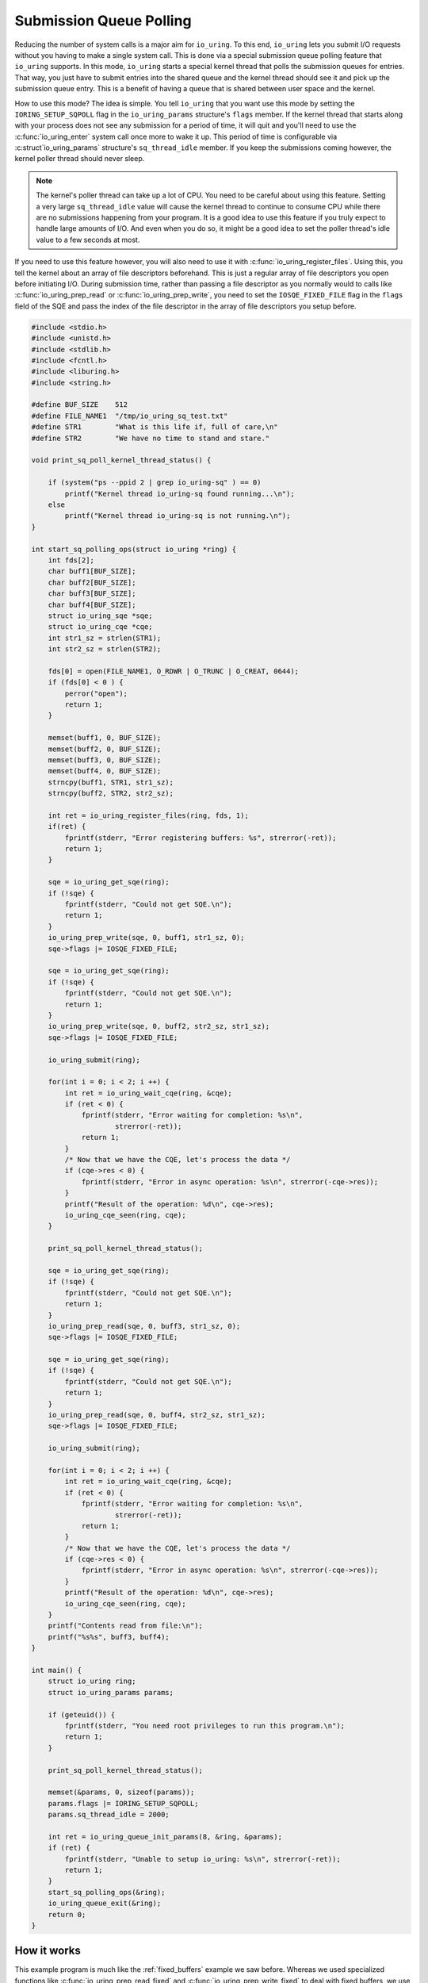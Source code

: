 .. _sq_poll:

Submission Queue Polling
========================

Reducing the number of system calls is a major aim for ``io_uring``. To this end, ``io_uring`` lets you submit I/O requests without you having to make a single system call. This is done via a special submission queue polling feature that ``io_uring`` supports. In this mode, ``io_uring`` starts a special kernel thread that polls the submission queues for entries. That way, you just have to submit entries into the shared queue and the kernel thread should see it and pick up the submission queue entry. This is a benefit of having a queue that is shared between user space and the kernel.

How to use this mode? The idea is simple. You tell ``io_uring`` that you want use this mode by setting the ``IORING_SETUP_SQPOLL`` flag in the ``io_uring_params`` structure's ``flags`` member. If the kernel thread that starts along with your process does not see any submission for a period of time, it will quit and you'll need to use the :c:func:`io_uring_enter` system call once more to wake it up. This period of time is configurable via :c:struct`io_uring_params` structure's ``sq_thread_idle`` member. If you keep the submissions coming however, the kernel poller thread should never sleep.

.. note::

    The kernel's poller thread can take up a lot of CPU. You need to be careful about using this feature. Setting a very large ``sq_thread_idle`` value will cause the kernel thread to continue to consume CPU while there are no submissions happening from your program. It is a good idea to use this feature if you truly expect to handle large amounts of I/O. And even when you do so, it might be a good idea to set the poller thread's idle value to a few seconds at most.

If you need to use this feature however, you will also need to use it with :c:func:`io_uring_register_files`. Using this, you tell the kernel about an array of file descriptors beforehand. This is just a regular array of file descriptors you open before initiating I/O. During submission time, rather than passing a file descriptor as you normally would to calls like :c:func:`io_uring_prep_read` or :c:func:`io_uring_prep_write`, you need to set the ``IOSQE_FIXED_FILE`` flag in the ``flags`` field of the SQE and pass the index of the file descriptor in the array of file descriptors you setup before. 

.. code-block:: c

    #include <stdio.h>
    #include <unistd.h>
    #include <stdlib.h>
    #include <fcntl.h>
    #include <liburing.h>
    #include <string.h>

    #define BUF_SIZE    512
    #define FILE_NAME1  "/tmp/io_uring_sq_test.txt"
    #define STR1        "What is this life if, full of care,\n"
    #define STR2        "We have no time to stand and stare."

    void print_sq_poll_kernel_thread_status() {

        if (system("ps --ppid 2 | grep io_uring-sq" ) == 0)
            printf("Kernel thread io_uring-sq found running...\n");
        else
            printf("Kernel thread io_uring-sq is not running.\n");
    }

    int start_sq_polling_ops(struct io_uring *ring) {
        int fds[2];
        char buff1[BUF_SIZE];
        char buff2[BUF_SIZE];
        char buff3[BUF_SIZE];
        char buff4[BUF_SIZE];
        struct io_uring_sqe *sqe;
        struct io_uring_cqe *cqe;
        int str1_sz = strlen(STR1);
        int str2_sz = strlen(STR2);

        fds[0] = open(FILE_NAME1, O_RDWR | O_TRUNC | O_CREAT, 0644);
        if (fds[0] < 0 ) {
            perror("open");
            return 1;
        }

        memset(buff1, 0, BUF_SIZE);
        memset(buff2, 0, BUF_SIZE);
        memset(buff3, 0, BUF_SIZE);
        memset(buff4, 0, BUF_SIZE);
        strncpy(buff1, STR1, str1_sz);
        strncpy(buff2, STR2, str2_sz);

        int ret = io_uring_register_files(ring, fds, 1);
        if(ret) {
            fprintf(stderr, "Error registering buffers: %s", strerror(-ret));
            return 1;
        }

        sqe = io_uring_get_sqe(ring);
        if (!sqe) {
            fprintf(stderr, "Could not get SQE.\n");
            return 1;
        }
        io_uring_prep_write(sqe, 0, buff1, str1_sz, 0);
        sqe->flags |= IOSQE_FIXED_FILE;

        sqe = io_uring_get_sqe(ring);
        if (!sqe) {
            fprintf(stderr, "Could not get SQE.\n");
            return 1;
        }
        io_uring_prep_write(sqe, 0, buff2, str2_sz, str1_sz);
        sqe->flags |= IOSQE_FIXED_FILE;

        io_uring_submit(ring);

        for(int i = 0; i < 2; i ++) {
            int ret = io_uring_wait_cqe(ring, &cqe);
            if (ret < 0) {
                fprintf(stderr, "Error waiting for completion: %s\n",
                        strerror(-ret));
                return 1;
            }
            /* Now that we have the CQE, let's process the data */
            if (cqe->res < 0) {
                fprintf(stderr, "Error in async operation: %s\n", strerror(-cqe->res));
            }
            printf("Result of the operation: %d\n", cqe->res);
            io_uring_cqe_seen(ring, cqe);
        }

        print_sq_poll_kernel_thread_status();

        sqe = io_uring_get_sqe(ring);
        if (!sqe) {
            fprintf(stderr, "Could not get SQE.\n");
            return 1;
        }
        io_uring_prep_read(sqe, 0, buff3, str1_sz, 0);
        sqe->flags |= IOSQE_FIXED_FILE;

        sqe = io_uring_get_sqe(ring);
        if (!sqe) {
            fprintf(stderr, "Could not get SQE.\n");
            return 1;
        }
        io_uring_prep_read(sqe, 0, buff4, str2_sz, str1_sz);
        sqe->flags |= IOSQE_FIXED_FILE;

        io_uring_submit(ring);

        for(int i = 0; i < 2; i ++) {
            int ret = io_uring_wait_cqe(ring, &cqe);
            if (ret < 0) {
                fprintf(stderr, "Error waiting for completion: %s\n",
                        strerror(-ret));
                return 1;
            }
            /* Now that we have the CQE, let's process the data */
            if (cqe->res < 0) {
                fprintf(stderr, "Error in async operation: %s\n", strerror(-cqe->res));
            }
            printf("Result of the operation: %d\n", cqe->res);
            io_uring_cqe_seen(ring, cqe);
        }
        printf("Contents read from file:\n");
        printf("%s%s", buff3, buff4);
    }

    int main() {
        struct io_uring ring;
        struct io_uring_params params;

        if (geteuid()) {
            fprintf(stderr, "You need root privileges to run this program.\n");
            return 1;
        }

        print_sq_poll_kernel_thread_status();

        memset(&params, 0, sizeof(params));
        params.flags |= IORING_SETUP_SQPOLL;
        params.sq_thread_idle = 2000;

        int ret = io_uring_queue_init_params(8, &ring, &params);
        if (ret) {
            fprintf(stderr, "Unable to setup io_uring: %s\n", strerror(-ret));
            return 1;
        }
        start_sq_polling_ops(&ring);
        io_uring_queue_exit(&ring);
        return 0;
    }

How it works
------------

This example program is much like the :ref:`fixed_buffers` example we saw before. Whereas we used specialized functions like :c:func:`io_uring_prep_read_fixed` and :c:func:`io_uring_prep_write_fixed` to deal with fixed buffers, we use regular functions like :c:func:`io_uring_prep_read`, :c:func:`io_uring_prep_readv`, :c:func:`io_uring_prep_write` or :c:func:`io_uring_prep_writev`. In the SQE that is used the describe the submission however, you set the ``IOSQE_FIXED_FILE`` flag.

When the program starts, before we setup the ``io_uring`` instance, we print the running status of the kernel thread that does the submission queue polling. The name of this thread is ``io_uring-sq``. The function ``print_sq_poll_kernel_thread_status()`` prints this status. Of course, if there is any other process using submission queue polling, you will see that this kernel thread is indeed. running. The parent for all kernel threads is the ``kthreadd`` kernel thread which is started right after ``init``, which famously has a process ID of 1. As a result, ``kthreadd`` has a PID of 2 and we can exploit this fact to filter only kernel threads.

To initialize ``io_uring``, we use the :c:func:`io_uring_queue_init_params` rather than the usual :c:func:`io_uring_queue_init` since this takes a pointer to a :c:struct:`io_uring_params` structure as an argument. It is in that argument that we specify ``IORING_SETUP_SQPOLL`` as part of the ``flags`` field and set ``sq_thread_idle`` to 2000, which is the idle time for the submission queue poller kernel thread. If there are no submissions for these many milliseconds, the thread will exit and an :c:func:`io_uring_enter` system call will need to be made to get it going again.

Since submission queue polling only works in combination with fixed files, we first register the lone file descriptor we want to deal with. If you are dealing with more files, this is where you open and register them with the :c:func:`io_uring_register_files` function. For each submission, you need to set the ``IOSQE_FIXED_FILE`` flag with the :c:func:`io_sqe_set_flags` helper function and provide the index of the open file from the array of registered files rather than the actual file descriptor itself to functions like :c:func:`io_uring_prep_read` or :c:func:`io_uring_prep_write`.

In this example, we have 4 buffers. The first 2 are used by 2 write operations to write a line each into a file. Later, we use the 3rd and 4th buffers with 2 more read operations to read the 2 written lines and print them. After the write operations, we pring the status of the ``io_uring-sq`` kernel thread, which we should now find running.

::

    ➜  sudo ./sq_poll
    [sudo] password for shuveb: 
    Kernel thread io_uring-sq is not running.
    Result of the operation: 36
    Result of the operation: 35
       1750 ?        00:00:00 io_uring-sq
    Kernel thread io_uring-sq found running...
    Result of the operation: 36
    Result of the operation: 35
    Contents read from file:
    What is this life if, full of care,
    We have no time to stand and stare.%                                                                         ➜   

Verifying polling by the kernel
-------------------------------

You do call :c:func:`io_uring_submit`, though. We saw in previous examples that this caused an :c:func:`io_uring_enter` system call to be issued. Not in this case where you've set up the ``IORING_SETUP_SQPOLL`` flag, though. ``liburing`` completely hides this from you while keeping a constant interface to your programs. But, can we verify this? Yes, we can via the ``bpftrace`` program that uses eBPF to let us peek into the system. Here, we will use tracepoints in the kernel that ``io_uring`` has setup to prove that when we set ``IORING_SETUP_SQPOLL`` and submit I/O requests, in spite of us calling the :c:func:`io_uring_submit` function, our program never make the :c:func:`io_uring_enter` system call. Like discussed previously, for high throughput programs, the idea is to avoid system calls as much as we can.

In the below program, we attach to ``io_uring``'s ``io_uring_submit_sqe`` tracepoint. This tracepoint is triggered whenever an SQE is submitted to the kernel. Each time this tracepoint is triggered, we use ``bpftrace`` to print the name of the command and its PID. First, let's run the ``bpftrace`` command on one terminal while running the :ref:`fixed_buffers` example in another. Here is a sample output from my machine. You can see that ``fixed_buffers`` is the one submitting the SQE.

::

    ➜  sudo bpftrace -e 'tracepoint:io_uring:io_uring_submit_sqe {printf("%s(%d)\n", comm, pid);}'
    Attaching 1 probe...
    fixed_buffers(30336)
    fixed_buffers(30336)
    fixed_buffers(30336)
    fixed_buffers(30336)

Let's repeat the previous exercise, but now with the current example. You can see that the SQE submission happens via the ``io_uring_sq`` kernel thread.

::

    ➜  sudo bpftrace -e 'tracepoint:io_uring:io_uring_submit_sqe {printf("%s(%d)\n", comm, pid);}'
    io_uring-sq(30429)
    io_uring-sq(30429)
    io_uring-sq(30429)
    io_uring-sq(30429)

